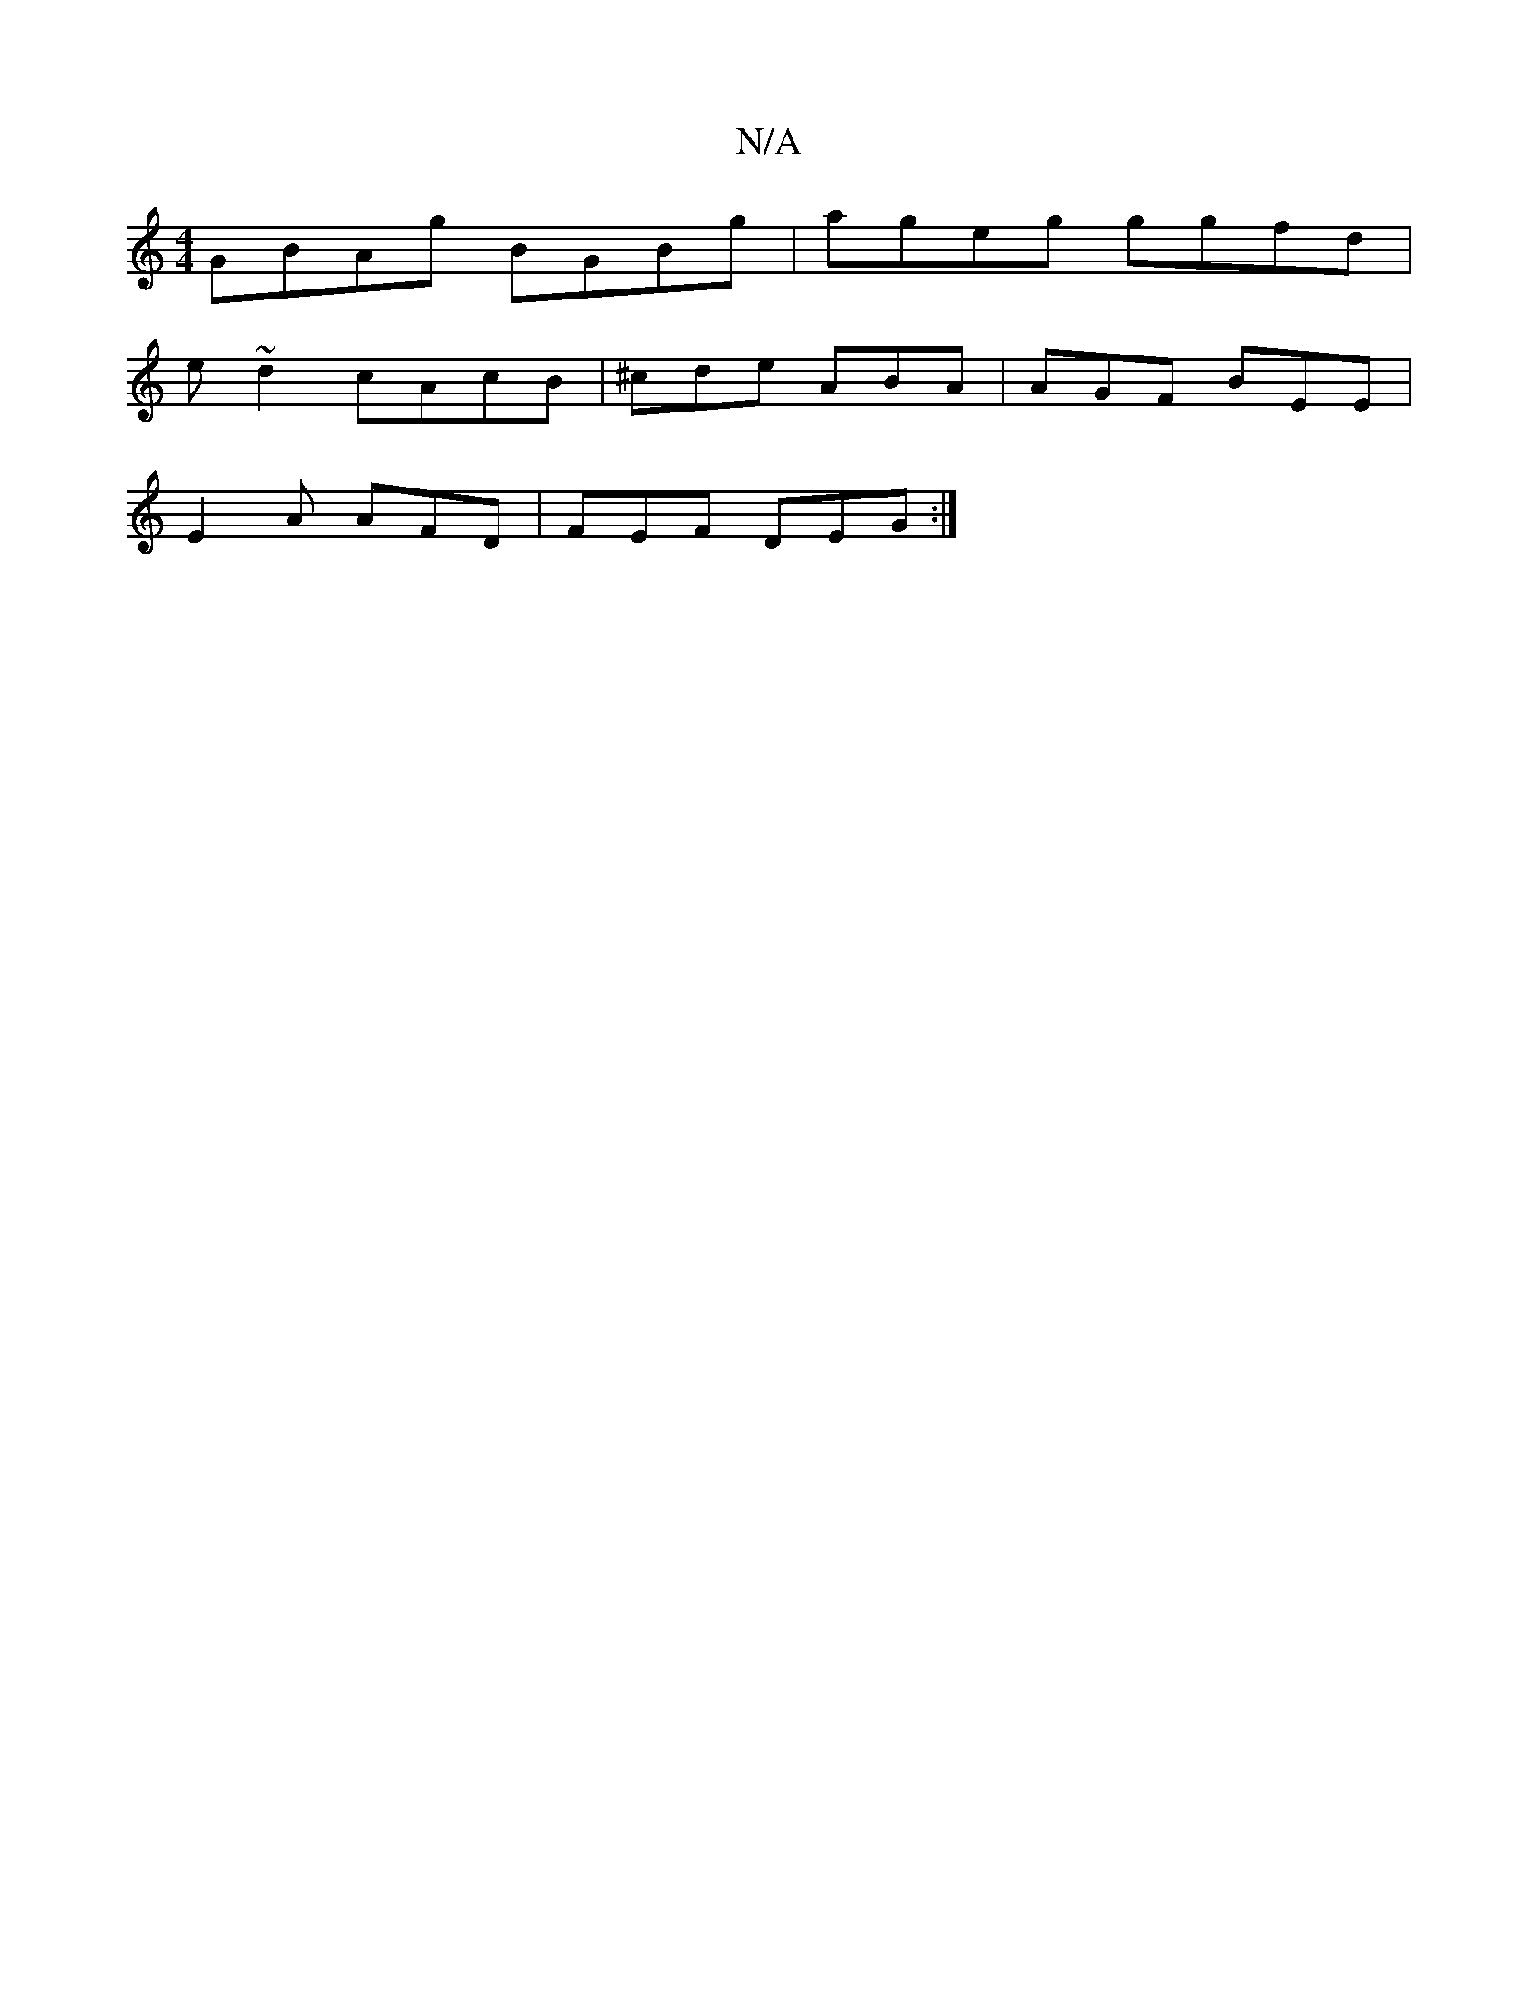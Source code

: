 X:1
T:N/A
M:4/4
R:N/A
K:Cmajor
GBAg BGBg|ageg ggfd|
e~d2 cAcB | ^cde ABA| AGF BEE|
E2A AFD|FEF DEG:|

F |: B/c'/A/e dgf g3|
eBc edg|agB cBG|=cAA GBc|def edB|1 cAF AAF |
DGB .B2 GF |
G2 B/^A/Bc |
A^GG Bdd | ~g3 bca|g2ef ~a3g|fgfe dB